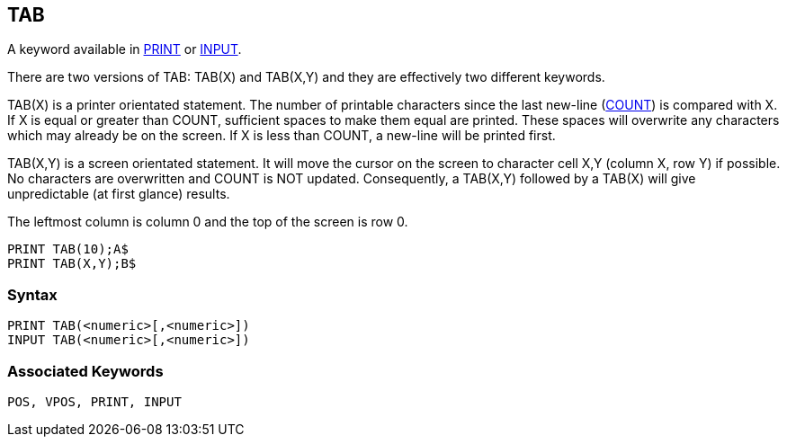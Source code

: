 == [#tab]#TAB#

A keyword available in link:bbckey3.html#print[PRINT] or link:bbckey2.html#input[INPUT].

There are two versions of TAB: TAB(X) and TAB(X,Y) and they are effectively two different keywords.

TAB(X) is a printer orientated statement. The number of printable characters since the last new-line (link:bbckey1.html#count[COUNT]) is compared with X. If X is equal or greater than COUNT, sufficient spaces to make them equal are printed. These spaces will overwrite any characters which may already be on the screen. If X is less than COUNT, a new-line will be printed first.

TAB(X,Y) is a screen orientated statement. It will move the cursor on the screen to character cell X,Y (column X, row Y) if possible. No characters are overwritten and COUNT is NOT updated. Consequently, a TAB(X,Y) followed by a TAB(X) will give unpredictable (at first glance) results.

The leftmost column is column 0 and the top of the screen is row 0.

[source,console]
----
PRINT TAB(10);A$
PRINT TAB(X,Y);B$
----

=== Syntax

[source,console]
----
PRINT TAB(<numeric>[,<numeric>])
INPUT TAB(<numeric>[,<numeric>])
----

=== Associated Keywords

[source,console]
----
POS, VPOS, PRINT, INPUT
----


